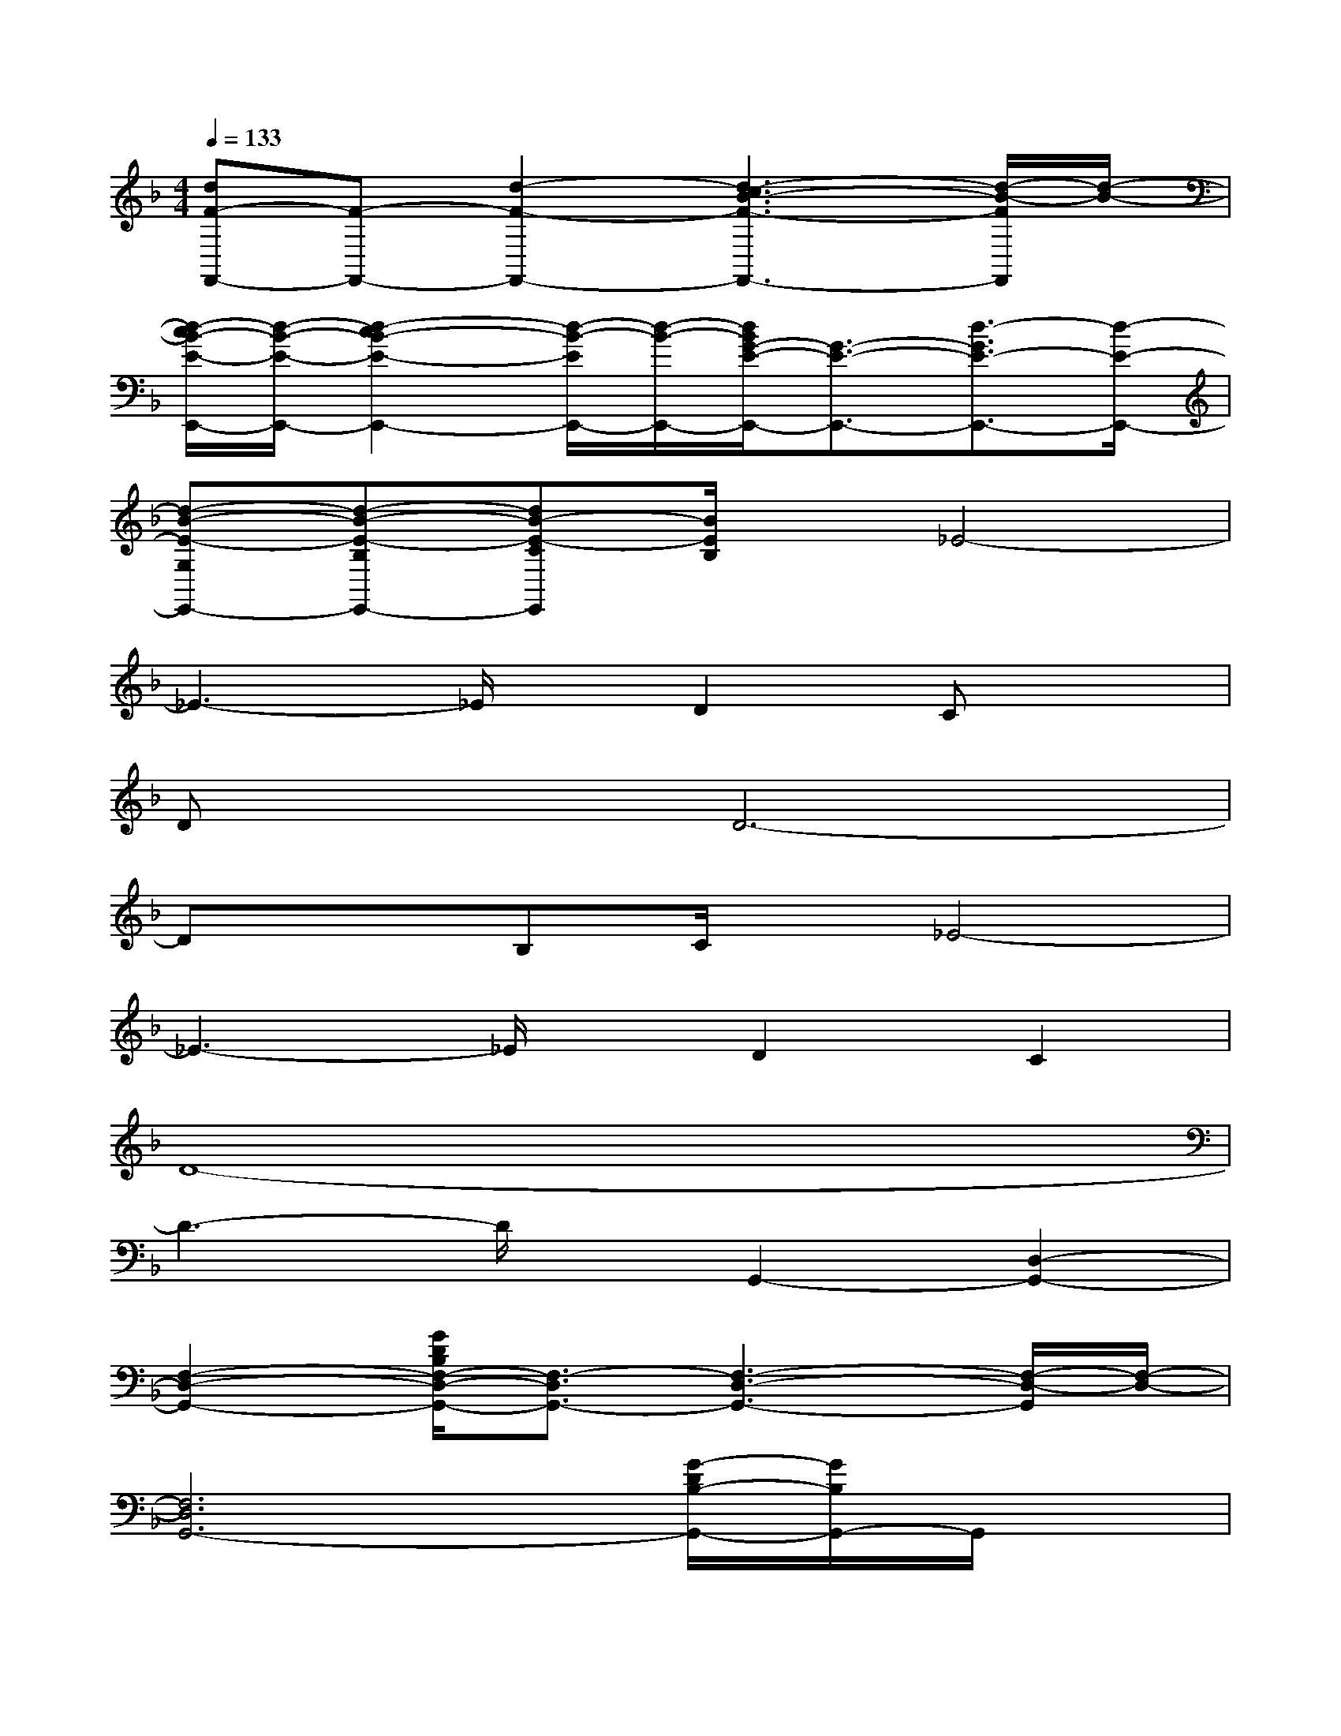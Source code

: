 X:1
T:
M:4/4
L:1/8
Q:1/4=133
K:F%1flats
V:1
[dF-F,,-][F-F,,-][d2-F2-F,,2-][d3-c3B3-F3-F,,3-][d/2-B/2-F/2F,,/2][d/2-B/2-]|
[d/2-c/2B/2-E/2-E,,/2-][d/2-B/2-E/2-E,,/2-][d2-c2B2-E2-E,,2-][d/2-B/2-E/2E,,/2-][d/2-B/2-E,,/2-][d/2B/2G/2-E/2-E,,/2-][G3/2-E3/2-E,,3/2-][d3/2-G3/2E3/2-E,,3/2-][d/2-E/2-E,,/2-]|
[d-B-E-G,E,,-][d-B-E-B,E,,-][dB-E-CE,,][B/2E/2B,/2]x/2_E4-|
_E3-_E/2x/2D2Cx|
DxD6-|
DxB,C/2x/2_E4-|
_E3-_E/2x/2D2C2|
D8-|
D3-D/2x/2G,,2-[D,2-G,,2-]|
[F,2-D,2-G,,2-][G/2D/2B,/2F,/2-D,/2-G,,/2-][F,3/2-D,3/2G,,3/2-][F,3-D,3-G,,3-][F,/2-D,/2-G,,/2][F,/2-D,/2-]|
[F,6D,6G,,6-][G/2-D/2B,/2-G,,/2-][G/2B,/2G,,/2-]G,,/2x/2|
C,-[D,/2-C,/2]D,/2F,G,G,,2-[C,2G,,2-]|
[D,2-G,,2-][G/2D/2B,/2G,/2-D,/2-G,,/2-][G,3-D,3-G,,3-][G,/2-D,/2G,,/2-][G,3/2-D,3/2-G,,3/2][G,/2-D,/2-]|
[G,6-D,6-G,,6-][G/2D/2B,/2G,/2-D,/2-G,,/2-][G,3/2-D,3/2-G,,3/2-]|
[G,D,-G,,-][D,/2G,,/2-]G,,/2C,D,/2x/2G,,2-[D,2-G,,2-]|
[F,2-D,2-G,,2-][G/2D/2B,/2F,/2-D,/2-G,,/2-][F,3/2-D,3/2G,,3/2-][F,3-D,3-G,,3-][F,/2-D,/2-G,,/2][F,/2-D,/2-]